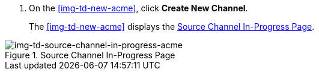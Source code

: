 // Create Source Channel

. On the <<img-td-new-acme>>, click *Create New Channel*.
+
The <<img-td-new-acme>> displays the <<img-td-source-channel-in-progress-acme>>.

[[img-td-source-channel-in-progress-acme]]

image::partner/td-source-channel-in-progress-acme.png[img-td-source-channel-in-progress-acme, title="Source Channel In-Progress Page"]